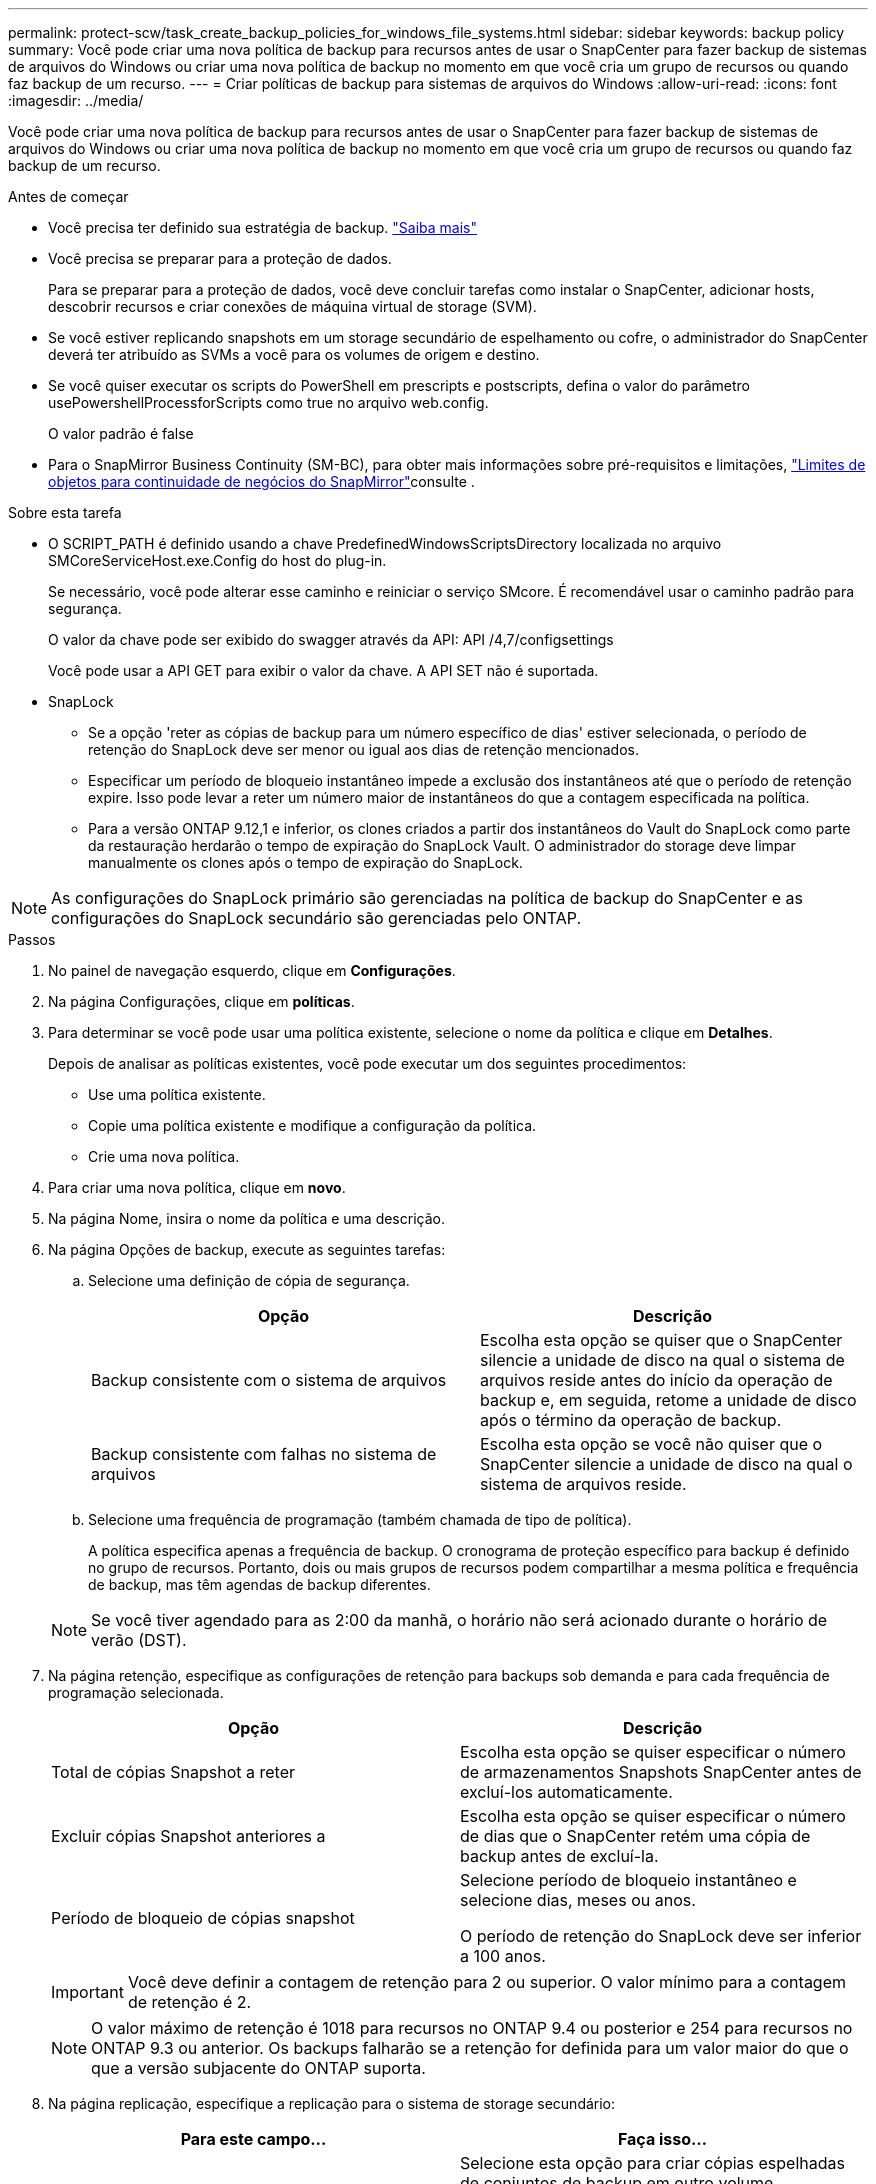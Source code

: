 ---
permalink: protect-scw/task_create_backup_policies_for_windows_file_systems.html 
sidebar: sidebar 
keywords: backup policy 
summary: Você pode criar uma nova política de backup para recursos antes de usar o SnapCenter para fazer backup de sistemas de arquivos do Windows ou criar uma nova política de backup no momento em que você cria um grupo de recursos ou quando faz backup de um recurso. 
---
= Criar políticas de backup para sistemas de arquivos do Windows
:allow-uri-read: 
:icons: font
:imagesdir: ../media/


[role="lead"]
Você pode criar uma nova política de backup para recursos antes de usar o SnapCenter para fazer backup de sistemas de arquivos do Windows ou criar uma nova política de backup no momento em que você cria um grupo de recursos ou quando faz backup de um recurso.

.Antes de começar
* Você precisa ter definido sua estratégia de backup. link:task_define_a_backup_strategy_for_windows_file_systems.html["Saiba mais"^]
* Você precisa se preparar para a proteção de dados.
+
Para se preparar para a proteção de dados, você deve concluir tarefas como instalar o SnapCenter, adicionar hosts, descobrir recursos e criar conexões de máquina virtual de storage (SVM).

* Se você estiver replicando snapshots em um storage secundário de espelhamento ou cofre, o administrador do SnapCenter deverá ter atribuído as SVMs a você para os volumes de origem e destino.
* Se você quiser executar os scripts do PowerShell em prescripts e postscripts, defina o valor do parâmetro usePowershellProcessforScripts como true no arquivo web.config.
+
O valor padrão é false

* Para o SnapMirror Business Continuity (SM-BC), para obter mais informações sobre pré-requisitos e limitações, https://docs.netapp.com/us-en/ontap/smbc/considerations-limits.html#volumes["Limites de objetos para continuidade de negócios do SnapMirror"]consulte .


.Sobre esta tarefa
* O SCRIPT_PATH é definido usando a chave PredefinedWindowsScriptsDirectory localizada no arquivo SMCoreServiceHost.exe.Config do host do plug-in.
+
Se necessário, você pode alterar esse caminho e reiniciar o serviço SMcore. É recomendável usar o caminho padrão para segurança.

+
O valor da chave pode ser exibido do swagger através da API: API /4,7/configsettings

+
Você pode usar a API GET para exibir o valor da chave. A API SET não é suportada.

* SnapLock
+
** Se a opção 'reter as cópias de backup para um número específico de dias' estiver selecionada, o período de retenção do SnapLock deve ser menor ou igual aos dias de retenção mencionados.
** Especificar um período de bloqueio instantâneo impede a exclusão dos instantâneos até que o período de retenção expire. Isso pode levar a reter um número maior de instantâneos do que a contagem especificada na política.
** Para a versão ONTAP 9.12,1 e inferior, os clones criados a partir dos instantâneos do Vault do SnapLock como parte da restauração herdarão o tempo de expiração do SnapLock Vault. O administrador do storage deve limpar manualmente os clones após o tempo de expiração do SnapLock.





NOTE: As configurações do SnapLock primário são gerenciadas na política de backup do SnapCenter e as configurações do SnapLock secundário são gerenciadas pelo ONTAP.

.Passos
. No painel de navegação esquerdo, clique em *Configurações*.
. Na página Configurações, clique em *políticas*.
. Para determinar se você pode usar uma política existente, selecione o nome da política e clique em *Detalhes*.
+
Depois de analisar as políticas existentes, você pode executar um dos seguintes procedimentos:

+
** Use uma política existente.
** Copie uma política existente e modifique a configuração da política.
** Crie uma nova política.


. Para criar uma nova política, clique em *novo*.
. Na página Nome, insira o nome da política e uma descrição.
. Na página Opções de backup, execute as seguintes tarefas:
+
.. Selecione uma definição de cópia de segurança.
+
|===
| Opção | Descrição 


 a| 
Backup consistente com o sistema de arquivos
 a| 
Escolha esta opção se quiser que o SnapCenter silencie a unidade de disco na qual o sistema de arquivos reside antes do início da operação de backup e, em seguida, retome a unidade de disco após o término da operação de backup.



 a| 
Backup consistente com falhas no sistema de arquivos
 a| 
Escolha esta opção se você não quiser que o SnapCenter silencie a unidade de disco na qual o sistema de arquivos reside.

|===
.. Selecione uma frequência de programação (também chamada de tipo de política).
+
A política especifica apenas a frequência de backup. O cronograma de proteção específico para backup é definido no grupo de recursos. Portanto, dois ou mais grupos de recursos podem compartilhar a mesma política e frequência de backup, mas têm agendas de backup diferentes.

+

NOTE: Se você tiver agendado para as 2:00 da manhã, o horário não será acionado durante o horário de verão (DST).



. Na página retenção, especifique as configurações de retenção para backups sob demanda e para cada frequência de programação selecionada.
+
|===
| Opção | Descrição 


 a| 
Total de cópias Snapshot a reter
 a| 
Escolha esta opção se quiser especificar o número de armazenamentos Snapshots SnapCenter antes de excluí-los automaticamente.



 a| 
Excluir cópias Snapshot anteriores a
 a| 
Escolha esta opção se quiser especificar o número de dias que o SnapCenter retém uma cópia de backup antes de excluí-la.



 a| 
Período de bloqueio de cópias snapshot
 a| 
Selecione período de bloqueio instantâneo e selecione dias, meses ou anos.

O período de retenção do SnapLock deve ser inferior a 100 anos.

|===
+

IMPORTANT: Você deve definir a contagem de retenção para 2 ou superior. O valor mínimo para a contagem de retenção é 2.

+

NOTE: O valor máximo de retenção é 1018 para recursos no ONTAP 9.4 ou posterior e 254 para recursos no ONTAP 9.3 ou anterior. Os backups falharão se a retenção for definida para um valor maior do que o que a versão subjacente do ONTAP suporta.

. Na página replicação, especifique a replicação para o sistema de storage secundário:
+
|===
| Para este campo... | Faça isso... 


 a| 
*Atualizar SnapMirror depois de criar uma cópia Snapshot local*
 a| 
Selecione esta opção para criar cópias espelhadas de conjuntos de backup em outro volume (SnapMirror).

Esta opção deve ser ativada para a continuidade de negócios do SnapMirror (SM-BC).

Durante a replicação secundária, o tempo de expiração do SnapLock carrega o tempo de expiração do SnapLock primário. Clicar no botão *Atualizar* na página topologia atualiza o tempo de expiração do SnapLock secundário e primário que são recuperados do ONTAP.

link:../protect-scw/task_view_related_backups_and_clones_in_the_topology_page.html["Veja backups e clones relacionados na página topologia"]Consulte .



 a| 
Atualize o SnapVault depois de criar uma cópia Snapshot
 a| 
Selecione esta opção para executar a replicação de backup de disco para disco.

Durante a replicação secundária, o tempo de expiração do SnapLock carrega o tempo de expiração do SnapLock primário. Clicar no botão Atualizar na página topologia atualiza o tempo de expiração do SnapLock secundário e primário que são recuperados do ONTAP.

Quando o SnapLock é configurado apenas no secundário do ONTAP conhecido como SnapLock Vault, clicar no botão Atualizar na página topologia atualiza o período de bloqueio no secundário que é recuperado do ONTAP.

Para obter mais informações sobre o SnapLock Vault, consulte https://docs.netapp.com/us-en/ontap/snaplock/commit-snapshot-copies-worm-concept.html["Armazene cópias Snapshot em WORM em um destino de cofre"]



 a| 
Etiqueta de política secundária
 a| 
Selecione uma etiqueta Snapshot.

Dependendo do rótulo de captura instantânea selecionado, o ONTAP aplica a política de retenção de snapshot secundária que corresponde ao rótulo.


NOTE: Se você selecionou *Atualizar SnapMirror depois de criar uma cópia Snapshot local*, você pode especificar opcionalmente o rótulo de política secundária. No entanto, se você selecionou *Atualizar SnapVault depois de criar uma cópia Snapshot local*, especifique o rótulo de política secundária.



 a| 
Contagem de tentativas de erro
 a| 
Insira o número de tentativas de replicação que devem ocorrer antes que o processo pare.

|===
+

NOTE: Você deve configurar a política de retenção do SnapMirror no ONTAP para o storage secundário para evitar atingir o limite máximo de snapshots no storage secundário.

. Na página Script, insira o caminho do prescritor ou postscript que você deseja que o servidor SnapCenter seja executado antes ou depois da operação de backup, respetivamente, e um limite de tempo que o SnapCenter espera que o script seja executado antes do tempo limite.
+
Por exemplo, você pode executar um script para atualizar traps SNMP, automatizar alertas e enviar logs.

+

NOTE: O caminho de prescripts ou postscripts não deve incluir unidades ou compartilhamentos. O caminho deve ser relativo ao SCRIPT_path.

. Revise o resumo e clique em *Finish*.

